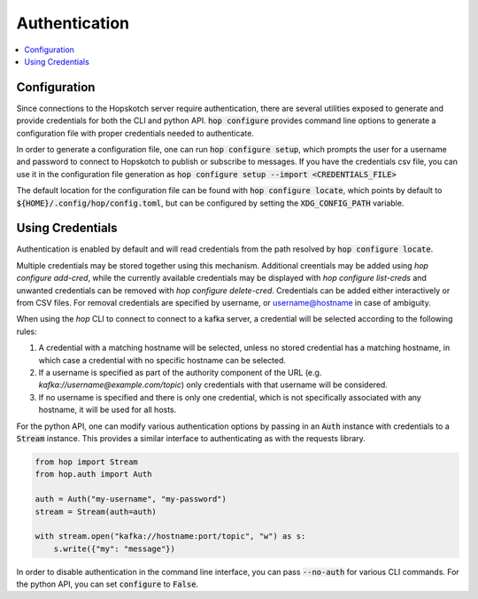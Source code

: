 ================
Authentication
================

.. contents::
   :local:

Configuration
------------------

Since connections to the Hopskotch server require authentication, there
are several utilities exposed to generate and provide credentials for
both the CLI and python API. :code:`hop configure` provides command line
options to generate a configuration file with proper credentials needed
to authenticate.

In order to generate a configuration file, one can run :code:`hop configure setup`,
which prompts the user for a username and password to connect to Hopskotch
to publish or subscribe to messages. If you have the credentials csv file, you can
use it in the configuration file generation as 
:code:`hop configure setup --import <CREDENTIALS_FILE>` 

The default location for the configuration file can be found with :code:`hop configure locate`,
which points by default to :code:`${HOME}/.config/hop/config.toml`, but can be configured
by setting the :code:`XDG_CONFIG_PATH` variable.

Using Credentials
--------------------

Authentication is enabled by default and will read credentials from the
path resolved by :code:`hop configure locate`.

Multiple credentials may be stored together using this mechanism. 
Additional creentials may be added using `hop configure add-cred`, while the currently available
credentials may be displayed with `hop configure list-creds` and unwanted credentials can be removed
with `hop configure delete-cred`. Credentials can be added either interactively or from CSV files.
For removal credentials are specified by username, or username@hostname in case of ambiguity. 

When using the `hop` CLI to connect to connect to a kafka server, a credential will be selected
according to the following rules:

1. A credential with a matching hostname will be selected, unless no stored credential has a 
   matching hostname, in which case a credential with no specific hostname can be selected.
2. If a username is specified as part of the authority component of the URL (e.g. 
   `kafka://username@example.com/topic`) only credentials with that username will be considered.
3. If no username is specified and there is only one credential, which is not specifically 
   associated with any hostname, it will be used for all hosts. 

For the python API, one can modify various authentication options by passing
in an :code:`Auth` instance with credentials to a :code:`Stream` instance.
This provides a similar interface to authenticating as with the requests library.

.. code:: python

    from hop import Stream
    from hop.auth import Auth

    auth = Auth("my-username", "my-password")
    stream = Stream(auth=auth)

    with stream.open("kafka://hostname:port/topic", "w") as s:
        s.write({"my": "message"})

In order to disable authentication in the command line interface, you can
pass :code:`--no-auth` for various CLI commands. For the python API, you
can set :code:`configure` to :code:`False`.

